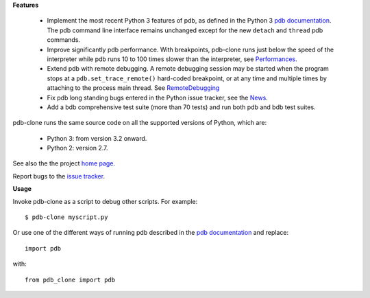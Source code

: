 **Features**

  * Implement the most recent Python 3 features of pdb, as defined in the Python 3 `pdb documentation`_. The pdb command line interface remains unchanged except for the new ``detach`` and ``thread`` pdb commands.

  * Improve significantly pdb performance. With breakpoints, pdb-clone runs just below the speed of the interpreter while pdb runs 10 to 100 times slower than the interpreter, see `Performances <https://bitbucket.org/xdegaye/pdb-clone/wiki/Performances.md>`_.

  * Extend pdb with remote debugging. A remote debugging session may be started when the program stops at a ``pdb.set_trace_remote()`` hard-coded breakpoint, or at any time and multiple times by attaching to the process main thread. See `RemoteDebugging <https://bitbucket.org/xdegaye/pdb-clone/wiki/RemoteDebugging.md>`_

  * Fix pdb long standing bugs entered in the Python issue tracker, see the `News <https://bitbucket.org/xdegaye/pdb-clone/wiki/News.md>`_.

  * Add a bdb comprehensive test suite (more than 70 tests) and run both pdb and bdb test suites.

pdb-clone runs the same source code on all the supported versions of Python, which are:

    * Python 3: from version 3.2 onward.

    * Python 2: version 2.7.

See also the the project `home page <https://bitbucket.org/xdegaye/pdb-clone/wiki/Home>`_.

Report bugs to the `issue tracker <https://bitbucket.org/xdegaye/pdb-clone/issues>`_.

**Usage**

Invoke pdb-clone as a script to debug other scripts. For example::

    $ pdb-clone myscript.py

Or use one of the different ways of running pdb described in the `pdb documentation`_ and replace::

    import pdb

with::

    from pdb_clone import pdb

.. _pdb documentation: http://docs.python.org/3/library/pdb.html


